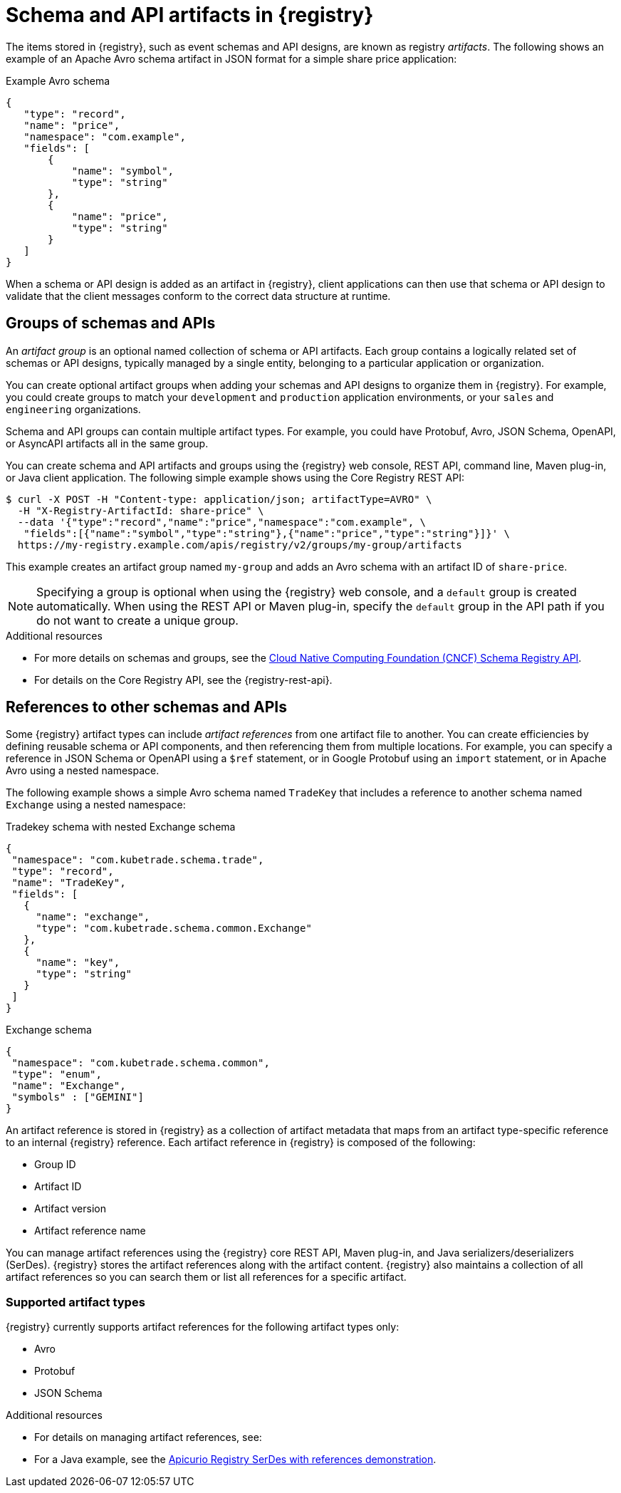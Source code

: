 // Metadata created by nebel

[id="registry-artifacts_{context}"]
= Schema and API artifacts in {registry}

[role="_abstract"]
The items stored in {registry}, such as event schemas and API designs, are known as registry _artifacts_. The following shows an example of an Apache Avro schema artifact in JSON format for a simple share price application:

.Example Avro schema
[source,json]
----
{
   "type": "record",
   "name": "price",
   "namespace": "com.example",
   "fields": [
       {
           "name": "symbol",
           "type": "string"
       },
       {
           "name": "price",
           "type": "string"
       }
   ]
}
----

When a schema or API design is added as an artifact in {registry}, client applications can then use that schema or API design to validate that the client messages conform to the correct data structure at runtime.


[discrete]
== Groups of schemas and APIs

An _artifact group_ is an optional named collection of schema or API artifacts. Each group contains a logically related set of schemas or API designs, typically managed by a single entity, belonging to a particular application or organization.

You can create optional artifact groups when adding your schemas and API designs to organize them in {registry}. For example, you could create groups to match your `development` and `production` application environments, or your `sales` and `engineering` organizations.

Schema and API groups can contain multiple artifact types. For example, you could have Protobuf, Avro, JSON Schema, OpenAPI, or AsyncAPI artifacts all in the same group.

You can create schema and API artifacts and groups using the {registry} web console, REST API, command line, Maven plug-in, or Java client application. The following simple example shows using the Core Registry REST API:

[source,bash]
----
$ curl -X POST -H "Content-type: application/json; artifactType=AVRO" \
  -H "X-Registry-ArtifactId: share-price" \
  --data '{"type":"record","name":"price","namespace":"com.example", \
   "fields":[{"name":"symbol","type":"string"},{"name":"price","type":"string"}]}' \
  https://my-registry.example.com/apis/registry/v2/groups/my-group/artifacts
----

This example creates an artifact group named `my-group` and adds an Avro schema with an artifact ID of `share-price`.

NOTE: Specifying a group is optional when using the {registry} web console, and a `default` group is created automatically. When using the REST API or Maven plug-in, specify the `default` group in the API path if you do not want to create a unique group.

[role="_additional-resources"]
.Additional resources

* For more details on schemas and groups, see the link:https://github.com/cloudevents/spec/blob/main/schemaregistry/spec.md[Cloud Native Computing Foundation (CNCF) Schema Registry API].
* For details on the Core Registry API, see the {registry-rest-api}.


[discrete]
== References to other schemas and APIs

Some {registry} artifact types can include _artifact references_ from one artifact file to another. You can create efficiencies by defining reusable schema or API components, and then referencing them from multiple locations. For example, you can specify a reference in JSON Schema or OpenAPI using a `$ref` statement, or in Google Protobuf using an `import` statement, or in Apache Avro using a nested namespace.

The following example shows a simple Avro schema named `TradeKey` that includes a reference to another schema named `Exchange` using a nested namespace:

.Tradekey schema with nested Exchange schema
[source,json]
----
{
 "namespace": "com.kubetrade.schema.trade",
 "type": "record",
 "name": "TradeKey",
 "fields": [
   {
     "name": "exchange",
     "type": "com.kubetrade.schema.common.Exchange"
   },
   {
     "name": "key",
     "type": "string"
   }
 ]
}
----

.Exchange schema
[source,json]
----
{
 "namespace": "com.kubetrade.schema.common",
 "type": "enum",
 "name": "Exchange",
 "symbols" : ["GEMINI"]
}
----

An artifact reference is stored in {registry} as a collection of artifact metadata that maps from an artifact type-specific reference to an internal {registry} reference. Each artifact reference in {registry} is composed of the following:

* Group ID
* Artifact ID
* Artifact version
* Artifact reference name

You can manage artifact references using the {registry} core REST API, Maven plug-in, and Java serializers/deserializers (SerDes). {registry} stores the artifact references along with the artifact content. {registry} also maintains a collection of all artifact references so you can search them or list all references for a specific artifact.

[discrete]
=== Supported artifact types
{registry} currently supports artifact references for the following artifact types only:

* Avro
* Protobuf
* JSON Schema

[role="_additional-resources"]
.Additional resources

* For details on managing artifact references, see:
ifdef::apicurio-registry,rh-service-registry[]
** {managing-registry-artifacts-api}.
** {managing-registry-artifacts-maven}.
endif::[]
ifdef::rh-openshift-sr[]
** {base-url}{manage-api-url-registry}[Managing Service Registry data using the Core Registry API].
** {base-url}{manage-maven-plugin-url-registry}[Managing schemas and APIs using the Service Registry Maven plug-in].
endif::[]
* For a Java example, see the https://github.com/Apicurio/apicurio-registry-examples/tree/main/serdes-with-references[Apicurio Registry SerDes with references demonstration].

